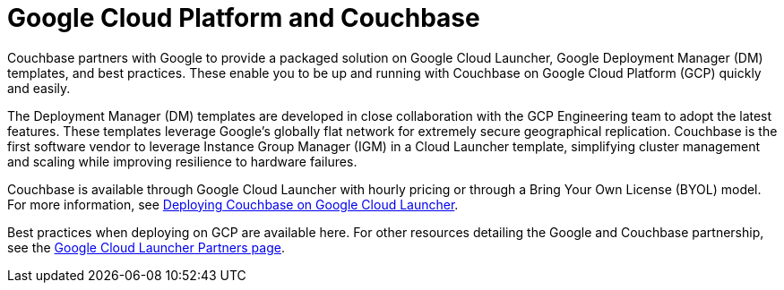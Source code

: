 [#topic_ghd_55f_nbb]
= Google Cloud Platform and Couchbase

Couchbase partners with Google to provide a packaged solution on Google Cloud Launcher, Google Deployment Manager (DM) templates, and best practices.
These enable you to be up and running with Couchbase on Google Cloud Platform (GCP) quickly and easily.

The Deployment Manager (DM) templates are developed in close collaboration with the GCP Engineering team to adopt the latest features.
These templates leverage Google’s globally flat network for extremely secure geographical replication.
Couchbase is the first software vendor to leverage Instance Group Manager (IGM) in a Cloud Launcher template, simplifying cluster management and scaling while improving resilience to hardware failures.

Couchbase is available through Google Cloud Launcher with hourly pricing or through a Bring Your Own License (BYOL) model.
For more information, see xref:couchbase-gcp-cloud-launcher.adoc[Deploying Couchbase on Google Cloud Launcher].
// You can also deploy Couchbase
// with the DM templates we host on GitHub.
// For more information, see <xref
// href="#topic_ghd_55f_nbb/gcp-cli" format="dita"/>.

Best practices when deploying on GCP are available here.
For other resources detailing the Google and Couchbase partnership, see the https://console.cloud.google.com/launcher/partners/couchbase-public[Google Cloud Launcher Partners page].
